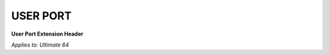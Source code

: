
USER PORT
---------

.. image:: ../media/hardware/hardware_userport_01.png
   :alt: User Port Extension Header
   :align: left
	
**User Port Extension Header**

=== ======= =====================================================================
Pin	Name	Description
=== ======= =====================================================================
  1	GND     Ground
  2	+5V     +5 VDC (100 mA max)
  3	/RESET  Reset, will force a Cold Start. Also a reset output for devices.
  4	CNT1    Counter 1, from CIA #1
  5	SP1     Serial Port 1, from CIA #1
  6	CNT2    Counter 2, from CIA #2
  7	SP2     Serial Port 2, from CIA #2
  8	/PC2    Handshaking line, from CIA #2
  9	ATN     Serial Attention In
 10	+9V AC  +9 VAC (+ phase) (100 mA max)
 11	+9V AC  +9 VAC (- phase) (100 mA max)
 12	GND     Ground 
  A	GND     Ground (RS232: GND)
  B	/FLAG2  Flag 2 (RS232: RxD=Both B+C) 
  C	PB0     Data 0 (RS232: RxD=Both B+C)
  D	PB1     Data 1 (RS232: RTS)
  E	PB2     Data 2 (RS232: DTR)
  F	PB3     Data 3 (RS232: RI)
  H	PB4     Data 4 (RS232: DCD)
  J	PB5     Data 5 
  K	PB6     Data 6 (RS232: CTS)
  L	PB7     Data 7 (RS232: DSR)
  M	PA2     PA2    (RS232: TxD)
  N	GND     Ground (RS232: GND) 
=== ======= =====================================================================
	
*Applies to: Ultimate 64*